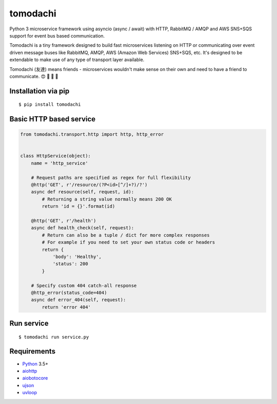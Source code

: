 tomodachi
=========

Python 3 microservice framework using asyncio (async / await) with HTTP,
RabbitMQ / AMQP and AWS SNS+SQS support for event bus based communication.

Tomodachi is a tiny framework designed to build fast microservices listening on
HTTP or communicating over event driven message buses like RabbitMQ, AMQP,
AWS (Amazon Web Services) SNS+SQS, etc. It's designed to be extendable to make
use of any type of transport layer available.

Tomodachi (友達) means friends - microservices wouldn't make sense on their own
and need to have a friend to communicate. 😍 👬 👭 👫


Installation via pip
--------------------
::

    $ pip install tomodachi


Basic HTTP based service
------------------------
.. code:: python

    from tomodachi.transport.http import http, http_error


    class HttpService(object):
        name = 'http_service'

        # Request paths are specified as regex for full flexibility
        @http('GET', r'/resource/(?P<id>[^/]+?)/?')
        async def resource(self, request, id):
            # Returning a string value normally means 200 OK
            return 'id = {}'.format(id)

        @http('GET', r'/health')
        async def health_check(self, request):
            # Return can also be a tuple / dict for more complex responses
            # For example if you need to set your own status code or headers
            return {
                'body': 'Healthy',
                'status': 200
            }

        # Specify custom 404 catch-all response
        @http_error(status_code=404)
        async def error_404(self, request):
            return 'error 404'


Run service
-----------
::

    $ tomodachi run service.py


Requirements
------------
* Python_ 3.5+
* aiohttp_
* aiobotocore_
* ujson_
* uvloop_

.. _Python: https://www.python.org
.. _asyncio: http://docs.python.org/3.5/library/asyncio.html
.. _aiobotocore: https://github.com/aio-libs/aiobotocore
.. _aiohttp: https://github.com/aio-libs/aiohttp
.. _ujson: https://github.com/esnme/ultrajson
.. _uvloop: https://github.com/MagicStack/uvloop
